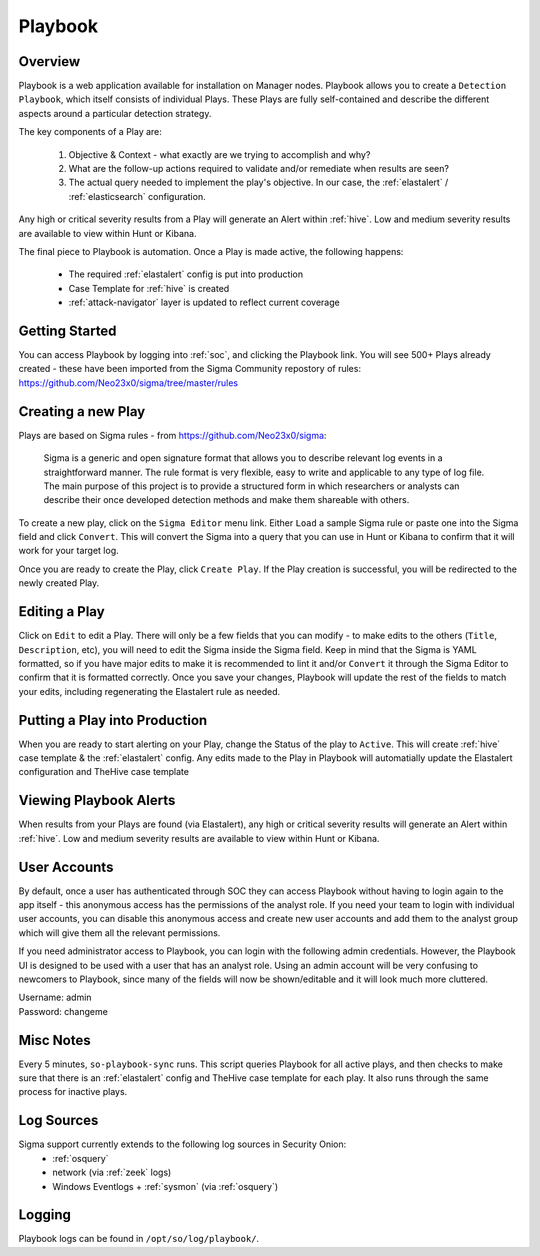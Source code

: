 .. _playbook:

Playbook
========

Overview
--------

Playbook is a web application available for installation on Manager nodes. Playbook allows you to create a ``Detection Playbook``, which itself consists of individual Plays. These Plays are fully self-contained and describe the different aspects around a particular detection strategy.

.. image:: https://user-images.githubusercontent.com/1659467/87230271-c5cb0880-c37c-11ea-8a36-24cabf137ed2.png

The key components of a Play are:

 #. Objective & Context - what exactly are we trying to accomplish and why?
 #. What are the follow-up actions required to validate and/or remediate when results are seen?
 #. The actual query needed to implement the play's objective. In our case, the :ref:`elastalert` / :ref:`elasticsearch` configuration.

Any high or critical severity results from a Play will generate an Alert within :ref:`hive`. Low and medium severity results are available to view within Hunt or Kibana.

The final piece to Playbook is automation. Once a Play is made active, the following happens:

 - The required :ref:`elastalert` config is put into production
 - Case Template for :ref:`hive` is created
 - :ref:`attack-navigator` layer is updated to reflect current coverage

Getting Started
----------

You can access Playbook by logging into :ref:`soc`, and clicking the Playbook link. You will see 500+ Plays already created - these have been imported from the Sigma Community repostory of rules: https://github.com/Neo23x0/sigma/tree/master/rules

Creating a new Play
-------------------

Plays are based on Sigma rules - from https://github.com/Neo23x0/sigma:

    Sigma is a generic and open signature format that allows you to describe relevant log events in a straightforward manner. The rule format is very flexible, easy to write and applicable to any type of log file. The main purpose of this project is to provide a structured form in which researchers or analysts can describe their once developed detection methods and make them shareable with others.

To create a new play, click on the ``Sigma Editor`` menu link. Either ``Load`` a sample Sigma rule or paste one into the Sigma field and click ``Convert``. This will convert the Sigma into a query that you can use in Hunt or Kibana to confirm that it will work for your target log.  

Once you are ready to create the Play, click ``Create Play``. If the Play creation is successful, you will be redirected to the newly created Play. 

Editing a Play
-------------------

Click on ``Edit`` to edit a Play. There will only be a few fields that you can modify - to make edits to the others (``Title``, ``Description``, etc), you will need to edit the Sigma inside the Sigma field. Keep in mind that the Sigma is YAML formatted, so if you have major edits to make it is recommended to lint it and/or ``Convert`` it through the Sigma Editor to confirm that it is formatted correctly. Once you save your changes, Playbook will update the rest of the fields to match your edits, including regenerating the Elastalert rule as needed.

Putting a Play into Production
------------------------------

When you are ready to start alerting on your Play, change the Status of the play to ``Active``. This will create :ref:`hive` case template & the :ref:`elastalert` config. Any edits made to the Play in Playbook will automatially update the Elastalert configuration and TheHive case template

Viewing Playbook Alerts
------------------------------

When results from your Plays are found (via Elastalert), any high or critical severity results will generate an Alert within :ref:`hive`. Low and medium severity results are available to view within Hunt or Kibana.

User Accounts
------------------------------

By default, once a user has authenticated through SOC they can access Playbook without having to login again to the app itself - this anonymous access has the permissions of the analyst role. If you need your team to login with individual user accounts, you can disable this anonymous access and create new user accounts and add them to the analyst group which will give them all the relevant permissions.

If you need administrator access to Playbook, you can login with the following admin credentials. However, the Playbook UI is designed to be used with a user that has an analyst role. Using an admin account will be very confusing to newcomers to Playbook, since many of the fields will now be shown/editable and it will look much more cluttered.

| Username: admin
| Password: changeme


Misc Notes
----------

Every 5 minutes, ``so-playbook-sync`` runs. This script queries Playbook for all active plays, and then checks to make sure that there is an :ref:`elastalert` config and TheHive case template for each play. It also runs through the same process for inactive plays.

Log Sources
-----------

Sigma support currently extends to the following log sources in Security Onion:
 - :ref:`osquery`
 - network (via :ref:`zeek` logs)
 - Windows Eventlogs + :ref:`sysmon` (via :ref:`osquery`)

Logging
-------
Playbook logs can be found in ``/opt/so/log/playbook/``.
